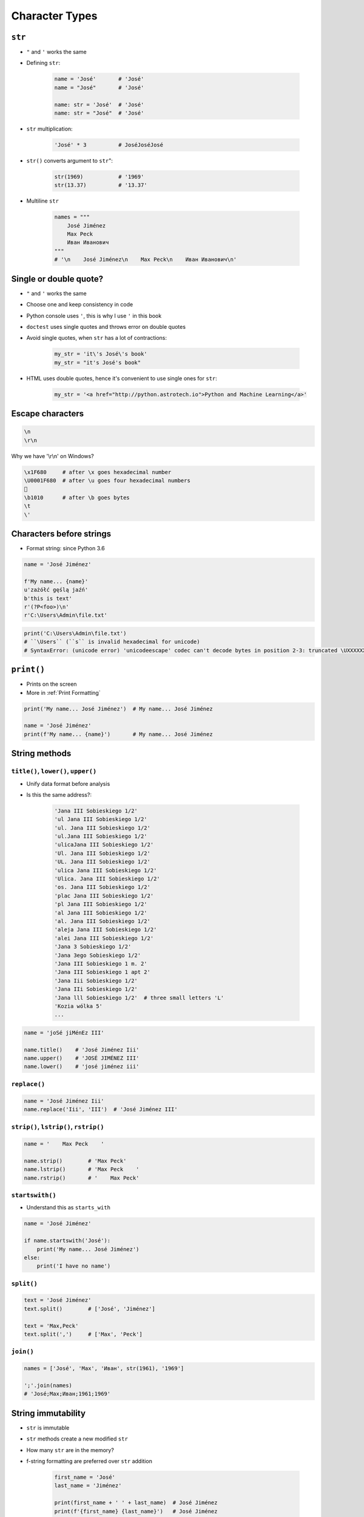 .. _Character Types:

***************
Character Types
***************


``str``
=======
* ``"`` and ``'`` works the same
* Defining ``str``:

    .. code-block:: python

        name = 'José'       # 'José'
        name = "José"       # 'José'

        name: str = 'José'  # 'José'
        name: str = "José"  # 'José'

* ``str`` multiplication:

    .. code-block:: python

        'José' * 3          # JoséJoséJosé

* ``str()`` converts argument to ``str``":

    .. code-block:: python

        str(1969)           # '1969'
        str(13.37)          # '13.37'

* Multiline ``str``

    .. code-block:: python

        names = """
            José Jiménez
            Max Peck
            Иван Иванович
        """
        # '\n    José Jiménez\n    Max Peck\n    Иван Иванович\n'


Single or double quote?
=======================
* ``"`` and ``'`` works the same
* Choose one and keep consistency in code
* Python console uses ``'``, this is why I use ``'`` in this book
* ``doctest`` uses single quotes and throws error on double quotes
* Avoid single quotes, when ``str`` has a lot of contractions:

    .. code-block:: python

        my_str = 'it\'s José\'s book'
        my_str = "it's José's book"

* HTML uses double quotes, hence it's convenient to use single ones for ``str``:

    .. code-block:: python

        my_str = '<a href="http://python.astrotech.io">Python and Machine Learning</a>'

Escape characters
=================
.. code-block:: text

    \n
    \r\n

.. figure:: img/type-machine.jpg
    :scale: 25%
    :align: center

    Why we have '\\r\\n' on Windows?

.. code-block:: text

    \x1F680     # after \x goes hexadecimal number
    \U0001F680  # after \u goes four hexadecimal numbers
    🚀
    \b1010      # after \b goes bytes
    \t
    \'

Characters before strings
=========================
* Format string: since Python 3.6

.. csv-table:: String modifiers
    :header-rows: 1
    :widths: 15, 30, 55
    :file: data/str-modifiers.csv

.. code-block:: python

    name = 'José Jiménez'

    f'My name... {name}'
    u'zażółć gęślą jaźń'
    b'this is text'
    r'(?P<foo>)\n'
    r'C:\Users\Admin\file.txt'

.. code-block:: python

    print('C:\Users\Admin\file.txt')
    # ``\Users`` (``s`` is invalid hexadecimal for unicode)
    # SyntaxError: (unicode error) 'unicodeescape' codec can't decode bytes in position 2-3: truncated \UXXXXXXXX escape


``print()``
===========
* Prints on the screen
* More in :ref:`Print Formatting`

.. code-block:: python

    print('My name... José Jiménez')  # My name... José Jiménez

    name = 'José Jiménez'
    print(f'My name... {name}')       # My name... José Jiménez


String methods
==============

``title()``, ``lower()``, ``upper()``
-------------------------------------
* Unify data format before analysis
* Is this the same address?:

    .. code-block:: text

        'Jana III Sobieskiego 1/2'
        'ul Jana III Sobieskiego 1/2'
        'ul. Jana III Sobieskiego 1/2'
        'ul.Jana III Sobieskiego 1/2'
        'ulicaJana III Sobieskiego 1/2'
        'Ul. Jana III Sobieskiego 1/2'
        'UL. Jana III Sobieskiego 1/2'
        'ulica Jana III Sobieskiego 1/2'
        'Ulica. Jana III Sobieskiego 1/2'
        'os. Jana III Sobieskiego 1/2'
        'plac Jana III Sobieskiego 1/2'
        'pl Jana III Sobieskiego 1/2'
        'al Jana III Sobieskiego 1/2'
        'al. Jana III Sobieskiego 1/2'
        'aleja Jana III Sobieskiego 1/2'
        'alei Jana III Sobieskiego 1/2'
        'Jana 3 Sobieskiego 1/2'
        'Jana 3ego Sobieskiego 1/2'
        'Jana III Sobieskiego 1 m. 2'
        'Jana III Sobieskiego 1 apt 2'
        'Jana Iii Sobieskiego 1/2'
        'Jana IIi Sobieskiego 1/2'
        'Jana lll Sobieskiego 1/2'  # three small letters 'L'
        'Kozia wólka 5'
        ...

.. code-block:: python

    name = 'joSé jiMénEz III'

    name.title()    # 'José Jiménez Iii'
    name.upper()    # 'JOSÉ JIMÉNEZ III'
    name.lower()    # 'josé jiménez iii'

``replace()``
-------------
.. code-block:: python

    name = 'José Jiménez Iii'
    name.replace('Iii', 'III')  # 'José Jiménez III'

``strip()``, ``lstrip()``, ``rstrip()``
---------------------------------------
.. code-block:: python

    name = '    Max Peck    '

    name.strip()        # 'Max Peck'
    name.lstrip()       # 'Max Peck    '
    name.rstrip()       # '    Max Peck'

``startswith()``
----------------
* Understand this as ``starts_with``

.. code-block:: python

    name = 'José Jiménez'

    if name.startswith('José'):
        print('My name... José Jiménez')
    else:
        print('I have no name')

``split()``
-----------
.. code-block:: python

    text = 'José Jiménez'
    text.split()        # ['José', 'Jiménez']

    text = 'Max,Peck'
    text.split(',')     # ['Max', 'Peck']

``join()``
----------
.. code-block:: python

    names = ['José', 'Max', 'Иван', str(1961), '1969']

    ';'.join(names)
    # 'José;Max;Иван;1961;1969'


String immutability
===================
* ``str`` is immutable
* ``str`` methods create a new modified ``str``
* How many ``str`` are in the memory?
* f-string formatting are preferred over ``str`` addition

    .. code-block:: python

        first_name = 'José'
        last_name = 'Jiménez'

        print(first_name + ' ' + last_name)  # José Jiménez
        print(f'{first_name} {last_name}')   # José Jiménez


Handling user input
===================
* ``input()`` returns ``str``
* Space at the end of prompt

.. code-block:: python

    name = input('Type your name: ')


Assignments
===========

Variables and types
-------------------
#. Wczytaj od użytkownika imię
#. Użytkownik wprowadza tylko dane typu ``str``
#. Za pomocą f-string formatting wyświetl na ekranie:

    .. code-block:: text

        '''My name... "José Jiménez".
	    	I'm an """astronaut!"""'''

#. Druga linijka zaczyna się od tabulacji
#. Gdzie wartość w podwójnym cudzysłowiu to ciąg od użytkownika (w przykładzie użytkownik wpisał ``José Jiménez``)
#. Zwróć uwagę na znaki apostrofów, cudzysłowów, tabulacji i nowych linii
#. W ciągu do wyświetlenia nie używaj spacji ani enterów - użyj ``\n`` i ``\t``
#. Tekst wyświetlony na ekranie ma mieć zamienione wszystkie spacje na ``_``
#. Tekst wyświetlony na ekranie ma być w UPPERCASE
#. Nie korzystaj z dodawania stringów ``str + str``
#. Następnie znów wyświetl na ekranie wynik, tym razem z podmienionymi spacjami:

    .. code-block:: text

        '''MY_NAME_"JOSÉ_JIMÉNEZ".
        _I'M_AN_"""ASTRONAUT!"""'''

:About:
    * Filename: ``types_input.py``
    * Lines of code to write: 4 lines
    * Estimated time of completion: 10 min

:The whys and wherefores:
    * Definiowanie zmiennych
    * Korzystanie z print formatting
    * Wczytywanie tekstu od użytkownika
